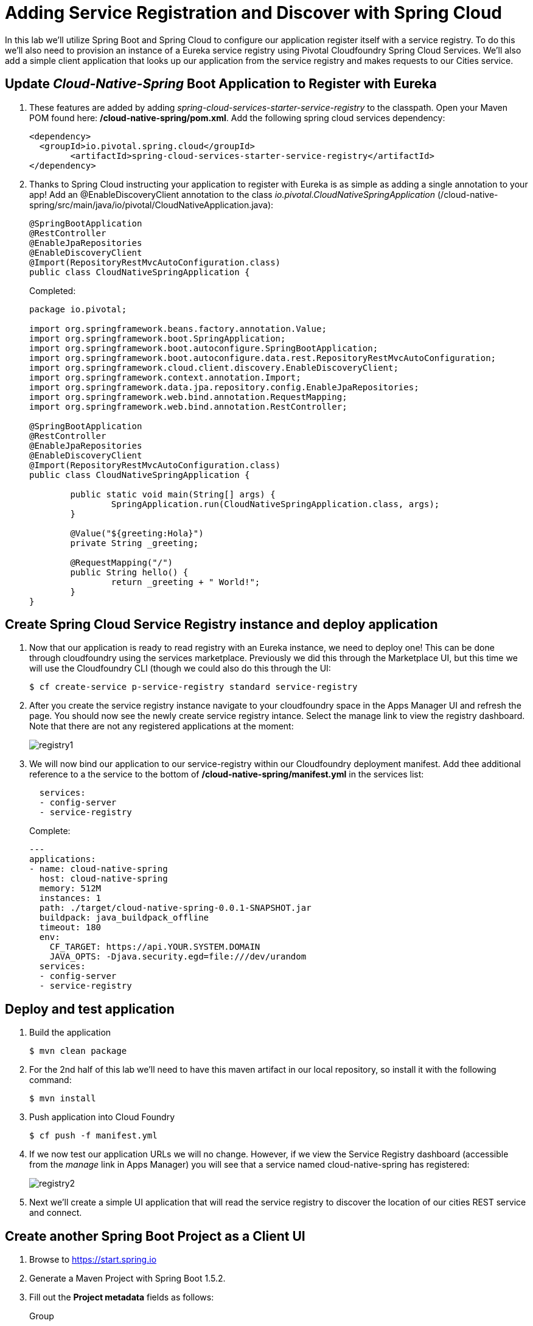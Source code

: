 = Adding Service Registration and Discover with Spring Cloud

In this lab we'll utilize Spring Boot and Spring Cloud to configure our application register itself with a service registry.  To do this we'll also need to provision an instance of a Eureka service registry using Pivotal Cloudfoundry Spring Cloud Services.  We'll also add a simple client application that looks up our application from the service registry and makes requests to our Cities service.

== Update _Cloud-Native-Spring_ Boot Application to Register with Eureka

. These features are added by adding _spring-cloud-services-starter-service-registry_ to the classpath. Open your Maven POM found here: */cloud-native-spring/pom.xml*. Add the following spring cloud services dependency:
+
[source, xml]
---------------------------------------------------------------------
<dependency>
  <groupId>io.pivotal.spring.cloud</groupId>
	<artifactId>spring-cloud-services-starter-service-registry</artifactId>
</dependency>
---------------------------------------------------------------------
+

. Thanks to Spring Cloud instructing your application to register with Eureka is as simple as adding a single annotation to your app! Add an @EnableDiscoveryClient annotation to the class _io.pivotal.CloudNativeSpringApplication_ (/cloud-native-spring/src/main/java/io/pivotal/CloudNativeApplication.java):
+
[source, java, numbered]
---------------------------------------------------------------------
@SpringBootApplication
@RestController
@EnableJpaRepositories
@EnableDiscoveryClient
@Import(RepositoryRestMvcAutoConfiguration.class)
public class CloudNativeSpringApplication {
---------------------------------------------------------------------
+
Completed:
+
[source,java,numbered]
---------------------------------------------------------------------
package io.pivotal;

import org.springframework.beans.factory.annotation.Value;
import org.springframework.boot.SpringApplication;
import org.springframework.boot.autoconfigure.SpringBootApplication;
import org.springframework.boot.autoconfigure.data.rest.RepositoryRestMvcAutoConfiguration;
import org.springframework.cloud.client.discovery.EnableDiscoveryClient;
import org.springframework.context.annotation.Import;
import org.springframework.data.jpa.repository.config.EnableJpaRepositories;
import org.springframework.web.bind.annotation.RequestMapping;
import org.springframework.web.bind.annotation.RestController;

@SpringBootApplication
@RestController
@EnableJpaRepositories
@EnableDiscoveryClient
@Import(RepositoryRestMvcAutoConfiguration.class)
public class CloudNativeSpringApplication {

	public static void main(String[] args) {
		SpringApplication.run(CloudNativeSpringApplication.class, args);
	}

	@Value("${greeting:Hola}")
	private String _greeting;

	@RequestMapping("/")
	public String hello() {
		return _greeting + " World!";
	}
}
---------------------------------------------------------------------

== Create Spring Cloud Service Registry instance and deploy application

. Now that our application is ready to read registry with an Eureka instance, we need to deploy one!  This can be done through cloudfoundry using the services marketplace.  Previously we did this through the Marketplace UI, but this time we will use the Cloudfoundry CLI (though we could also do this through the UI:
+
[source,bash]
---------------------------------------------------------------------
$ cf create-service p-service-registry standard service-registry
---------------------------------------------------------------------

. After you create the service registry instance navigate to your cloudfoundry space in the Apps Manager UI and refresh the page.  You should now see the newly create service registry intance.  Select the manage link to view the registry dashboard.  Note that there are not any registered applications at the moment:
+
image::images/registry1.jpg[]

. We will now bind our application to our service-registry within our Cloudfoundry deployment manifest.  Add thee additional reference to a the service to the bottom of */cloud-native-spring/manifest.yml* in the services list:
+
[source, yml]
---------------------------------------------------------------------
  services:
  - config-server
  - service-registry
---------------------------------------------------------------------
+
Complete:
+
[source, yml]
---------------------------------------------------------------------
---
applications:
- name: cloud-native-spring
  host: cloud-native-spring
  memory: 512M
  instances: 1
  path: ./target/cloud-native-spring-0.0.1-SNAPSHOT.jar
  buildpack: java_buildpack_offline
  timeout: 180
  env:
    CF_TARGET: https://api.YOUR.SYSTEM.DOMAIN
    JAVA_OPTS: -Djava.security.egd=file:///dev/urandom
  services:
  - config-server
  - service-registry
---------------------------------------------------------------------

== Deploy and test application

. Build the application
+
[source,bash]
---------------------------------------------------------------------
$ mvn clean package
---------------------------------------------------------------------

. For the 2nd half of this lab we'll need to have this maven artifact in our local repository, so install it with the following command:
+
[source,bash]
---------------------------------------------------------------------
$ mvn install
---------------------------------------------------------------------

. Push application into Cloud Foundry
+
[source,bash]
---------------------------------------------------------------------
$ cf push -f manifest.yml
---------------------------------------------------------------------

. If we now test our application URLs we will no change.  However, if we view the Service Registry dashboard (accessible from the _manage_ link in Apps Manager) you will see that a service named cloud-native-spring has registered:
+
image::images/registry2.jpg[]

. Next we'll create a simple UI application that will read the service registry to discover the location of our cities REST service and connect.

== Create another Spring Boot Project as a Client UI

. Browse to https://start.spring.io

. Generate a Maven Project with Spring Boot 1.5.2.

. Fill out the *Project metadata* fields as follows:
+
Group:: +io.pivotal+
Artifact:: +cloud-native-spring-ui+

. In the dependencies section, add the following:
+
*Vaadin* *Actuator* *Feign*

. Click the _Generate Project_ button. Your browser will download a zip file.

. Copy then unpack the downloaded zip file to *CN-Workshop-TM/labs/lab05/cloud-native-spring-ui*
+
Your directory structure should now look like:
+
[source, bash]
---------------------------------------------------------------------
CN-Workshop-TM:
├── labs
│   ├── lab01
│   │   ├── cloud-native-spring
│   ├── lab05
│   │   ├── cloud-native-spring-ui
---------------------------------------------------------------------

. Import the project’s pom.xml into your editor/IDE of choice.

. We will need to add a the general entry for Spring Cloud dependency management as we added to our other project.  Open your Maven POM found here: */cloud-native-spring-ui/pom.xml*:
+
[source, xml]
---------------------------------------------------------------------
<dependencyManagement>
		<dependencies>
			<dependency>
				<groupId>io.pivotal.spring.cloud</groupId>
				<artifactId>spring-cloud-services-dependencies</artifactId>
				<version>1.3.1.RELEASE</version>
				<type>pom</type>
				<scope>import</scope>
			</dependency>
			<dependency>
				<groupId>org.springframework.cloud</groupId>
				<artifactId>spring-cloud-dependencies</artifactId>
				<version>Camden.SR4</version>
				<type>pom</type>
				<scope>import</scope>
			</dependency>
		</dependencies>
	</dependencyManagement>
---------------------------------------------------------------------

. As before, we need to add _spring-cloud-services-starter-service-registry_ to the classpath.  Add this to your POM:
+
[source, xml]
---------------------------------------------------------------------
<dependency>
  <groupId>io.pivotal.spring.cloud</groupId>
	<artifactId>spring-cloud-services-starter-service-registry</artifactId>
</dependency>
---------------------------------------------------------------------
+
We'll also be using the Domain object from our main Boot application.  Add that as a dependency too:
+
[source, xml]
---------------------------------------------------------------------
<dependency>
  <groupId>io.pivotal</groupId>
	<artifactId>cloud-native-spring</artifactId>
	<version>0.0.1-SNAPSHOT</version>
</dependency>
---------------------------------------------------------------------

. Since this UI is going to consume REST services its an awesome opportunity to use Feign.  Feign will handle *ALL* the work of invoking our services and marshalling/unmarshalling JSON into domain objects.  We'll add a Feign Client interface into our app.  Take note of how Feign references the downstream service; its only the name of the service it will lookup from Eureka service registry.  Add the following interface declaration to the _CloudNativeSpringUIApplication_:
+
[source,java,numbered]
---------------------------------------------------------------------
  @FeignClient("https://cloud-native-spring")
	public interface CityClient {

		@RequestMapping(method=RequestMethod.GET, value="/cities", consumes="application/hal+json")
		Resources<City> getCities();
	}
---------------------------------------------------------------------
+
We'll also need to add a few annotations to our boot application:
+
[source,java,numbered]
---------------------------------------------------------------------
@SpringBootApplication
@EnableFeignClients
@EnableDiscoveryClient
public class CloudNativeSpringUiApplication {
---------------------------------------------------------------------
+
Completed:
+
[source,java,numbered]
---------------------------------------------------------------------
package io.pivotal;

import io.pivotal.domain.City;
import org.springframework.boot.SpringApplication;
import org.springframework.boot.autoconfigure.SpringBootApplication;
import org.springframework.cloud.client.discovery.EnableDiscoveryClient;
import org.springframework.cloud.netflix.feign.EnableFeignClients;
import org.springframework.cloud.netflix.feign.FeignClient;
import org.springframework.hateoas.Resources;
import org.springframework.web.bind.annotation.RequestMapping;
import org.springframework.web.bind.annotation.RequestMethod;

@SpringBootApplication
@EnableFeignClients
@EnableDiscoveryClient
public class CloudNativeSpringUiApplication {

	public static void main(String[] args) {
		SpringApplication.run(CloudNativeSpringUiApplication.class, args);
	}

	@FeignClient("https://cloud-native-spring")
	protected interface CityClient {

		@RequestMapping(method=RequestMethod.GET, value="/cities", consumes="application/hal+json")
		Resources<City> getCities();
	}
}

---------------------------------------------------------------------

. Next we'll create a Vaadin UI for rendering our data.  The point of this workshop isn't to go into detail on creating UIs; for now suffice to say that Vaadin is a great tool for quickly creating User Interfaces.  Our UI will consume our Feign client we just created.  Create the class _io.pivotal.AppUI_ (/cloud-native-spring-ui/src/main/java/io/pivotal/AppUI.java) and into it paste the following code:
+
[source,java]
---------------------------------------------------------------------
package io.pivotal;

import com.vaadin.annotations.Theme;

import com.vaadin.server.VaadinRequest;
import com.vaadin.spring.annotation.SpringUI;
import com.vaadin.ui.Grid;
import com.vaadin.ui.UI;
import io.pivotal.domain.City;
import org.springframework.beans.factory.annotation.Autowired;

import java.util.ArrayList;
import java.util.Collection;

@SpringUI
@Theme("valo")
public class AppUI extends UI {

    private final CloudNativeSpringUiApplication.CityClient _client;
    private final Grid<City> _grid;

    @Autowired
    public AppUI(CloudNativeSpringUiApplication.CityClient client) {
        _client = client;
        _grid = new Grid<>(City.class);
    }

    @Override
    protected void init(VaadinRequest request) {
        setContent(_grid);
        _grid.setWidth(100, Unit.PERCENTAGE);
        _grid.setHeight(100, Unit.PERCENTAGE);
        Collection<City> collection = new ArrayList<>();
        _client.getCities().forEach(collection::add);
        _grid.setItems(collection);
    }
}
---------------------------------------------------------------------
. We'll also want to give our UI App a name so that it can register properly with Eureka and potentially use cloud config in the future.  Add the following configuration to */cloud-native-spring-ui/src/main/resources/application.properties*:
+
[source, yaml]
---------------------------------------------------------------------
spring.application.name=cloud-native-spring-ui
---------------------------------------------------------------------

== Deploy and test application

. Build the application.  We have to skip the tests otherwise we may fail because of having 2 spring boot apps on the classpath
+
[source,bash]
---------------------------------------------------------------------
$ mvn clean package -DskipTests
---------------------------------------------------------------------

. Create an application manifest in the root folder /cloud-native-spring-ui
+
$ touch manifest.yml

. Add application metadata
+
[source, bash]
---------------------------------------------------------------------
---
applications:
- name: cloud-native-spring-ui
  host: cloud-native-spring-ui
  memory: 1G
  instances: 1
  path: ./target/cloud-native-spring-ui-0.0.1-SNAPSHOT.jar
  buildpack: java_buildpack_offline
  timeout: 180
  env:
    TRUST_CERTS: api.cfpoc2.internal.t-mobile.com
    JAVA_OPTS: -Djava.security.egd=file:///dev/urandom
  services:
  - service-registry
---------------------------------------------------------------------

. Push application into Cloud Foundry
+
[source,bash]
---------------------------------------------------------------------
$ cf push -f manifest.yml
---------------------------------------------------------------------

. Test your application by navigating to the root URL of the application, which will invoke Vaadin UI.  You should now see a table listing the first set of rows returned from the cities microservice:
+
image::images/ui.jpg[]

. From a commandline stop the cloud-native-spring microservice (the original city service, not the new UI)
+
[source,bash]
---------------------------------------------------------------------
$ cf stop cloud-native-spring
---------------------------------------------------------------------
. Refresh the UI app.  What happens?  No data but you don't know why!

. Next we'll learn how to make our UI Application more resilient in the case that our downstream services are unavailable.

